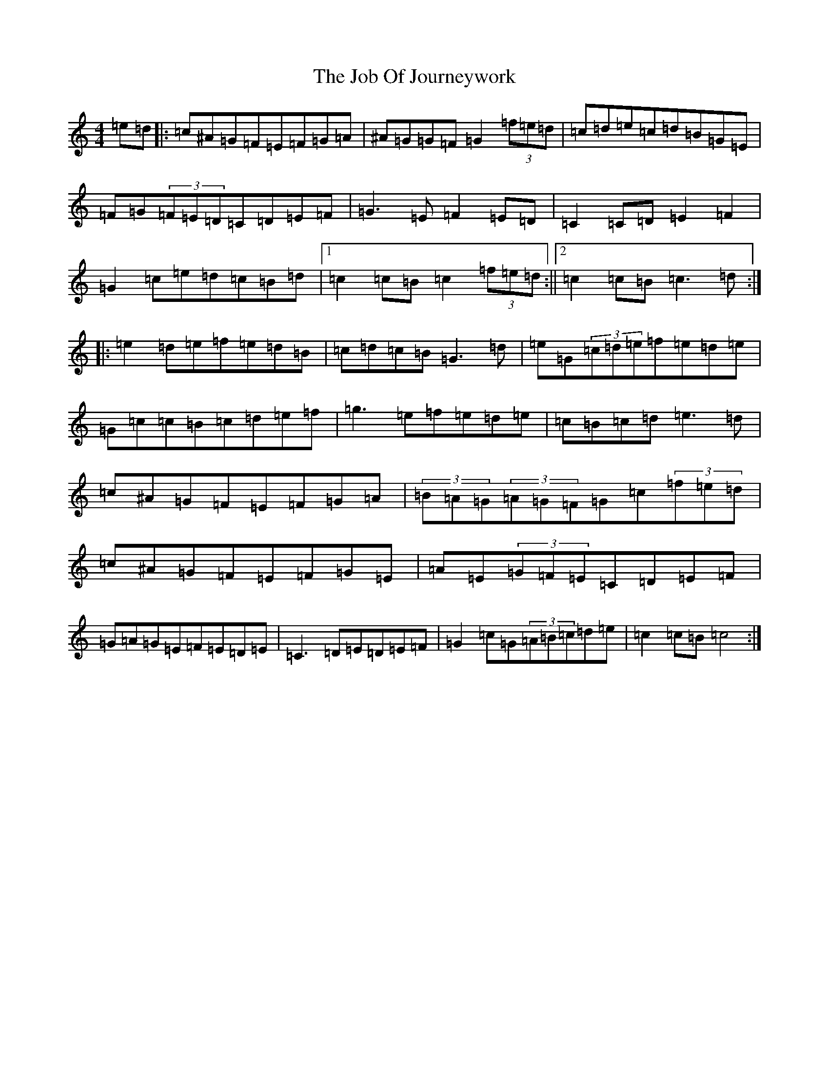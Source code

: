 X: 10555
T: Job Of Journeywork, The
S: https://thesession.org/tunes/1605#setting1605
Z: D Major
R: hornpipe
M: 4/4
L: 1/8
K: C Major
=e=d|:=c^A=G=F=E=F=G=A|^A=G=G=F=G2(3=f=e=d|=c=d=e=c=d=B=G=E|=F=G(3=F=E=D=C=D=E=F|=G3=E=F2=E=D|=C2=C=D=E2=F2|=G2=c=e=d=c=B=d|1=c2=c=B=c2(3=f=e=d:||2=c2=c=B=c3=d:||:=e2=d=e=f=e=d=B|=c=d=c=B=G3=d|=e=G(3=c=d=e=f=e=d=e|=G=c=c=B=c=d=e=f|=g3=e=f=e=d=e|=c=B=c=d=e3=d|=c^A=G=F=E=F=G=A|(3=B=A=G(3=A=G=F=G=c(3=f=e=d|=c^A=G=F=E=F=G=E|=A=E(3=G=F=E=C=D=E=F|=G=A=G=E=F=E=D=E|=C3=D=E=D=E=F|=G2=c=G(3=A=B=c=d=e|=c2=c=B=c4:|